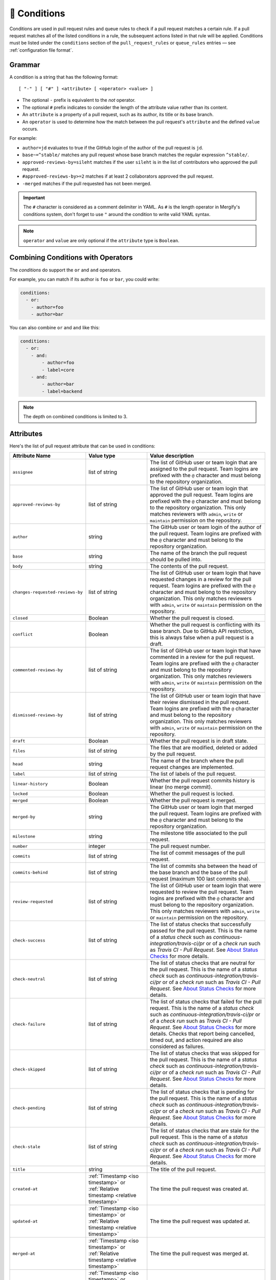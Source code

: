 .. meta::
   :description: Mergify Documentation for Conditions
   :keywords: mergify, conditions

.. _Conditions:

=============
🎯 Conditions
=============

Conditions are used in pull request rules and queue rules to check if a pull
request matches a certain rule. If a pull request matches all of the listed
conditions in a rule, the subsequent actions listed in that rule will be
applied. Conditions must be listed under the ``conditions`` section of the
``pull_request_rules`` or ``queue_rules`` entries — see :ref:`configuration file format`.

Grammar
~~~~~~~

A condition is a string that has the following format::

  [ "-" ] [ "#" ] <attribute> [ <operator> <value> ]


- The optional ``-`` prefix is equivalent to the `not` operator.

- The optional ``#`` prefix indicates to consider the length of the attribute
  value rather than its content.

- An ``attribute`` is a property of a pull request, such as its author, its
  title or its base branch.

- An ``operator`` is used to determine how the match between the pull request's
  ``attribute`` and the defined ``value`` occurs.

For example:

- ``author=jd`` evaluates to true if the GitHub login of the author of the pull
  request is ``jd``.

- ``base~=^stable/`` matches any pull request whose base branch matches the
  regular expression ``^stable/``.

- ``approved-reviews-by=sileht`` matches if the user ``sileht`` is in the list
  of contributors who approved the pull request.

- ``#approved-reviews-by>=2`` matches if at least 2 collaborators approved the
  pull request.

- ``-merged`` matches if the pull requested has not been merged.

.. important::

   The ``#`` character is considered as a comment delimiter in YAML. As ``#``
   is the length operator in Mergify's conditions system, don't forget to use
   ``"`` around the condition to write valid YAML syntax.

.. note::

  ``operator`` and ``value`` are only optional if the ``attribute`` type is
  ``Boolean``.

Combining Conditions with Operators
~~~~~~~~~~~~~~~~~~~~~~~~~~~~~~~~~~~

The `conditions` do support the ``or`` and ``and`` operators.

For example, you can match if its author is ``foo`` or
``bar``, you could write:

.. code-block:: yaml

    conditions:
      - or:
        - author=foo
        - author=bar

You can also combine ``or`` and ``and`` like this:

.. code-block:: yaml

    conditions:
      - or:
        - and:
            - author=foo
            - label=core
        - and:
            - author=bar
            - label=backend


.. note::

    The depth on combined conditions is limited to 3.


.. _attributes:

Attributes
~~~~~~~~~~

Here's the list of pull request attribute that can be used in conditions:

.. list-table::
   :header-rows: 1
   :widths: 1 1 2

   * - Attribute Name
     - Value type
     - Value description
   * - ``assignee``
     - list of string
     - The list of GitHub user or team login that are assigned to the pull request.
       Team logins are prefixed with the ``@`` character and must belong to the
       repository organization.
   * - ``approved-reviews-by``
     - list of string
     - The list of GitHub user or team login that approved the pull request.
       Team logins are prefixed with the ``@`` character and must belong to the
       repository organization.
       This only matches reviewers with ``admin``, ``write`` or ``maintain``
       permission on the repository.
   * - ``author``
     - string
     - The GitHub user or team login of the author of the pull request.
       Team logins are prefixed with the ``@`` character and must belong to the
       repository organization.
   * - ``base``
     - string
     - The name of the branch the pull request should be pulled into.
   * - ``body``
     - string
     - The contents of the pull request.
   * - ``changes-requested-reviews-by``
     - list of string
     - The list of GitHub user or team login that have requested changes in a
       review for the pull request.
       Team logins are prefixed with the ``@`` character and must belong to the
       repository organization.
       This only matches reviewers with ``admin``, ``write`` or ``maintain``
       permission on the repository.
   * - ``closed``
     - Boolean
     - Whether the pull request is closed.
   * - ``conflict``
     - Boolean
     - Whether the pull request is conflicting with its base branch.
       Due to GitHub API restriction, this is always false when a pull request is a draft.
   * - ``commented-reviews-by``
     - list of string
     - The list of GitHub user or team login that have commented in a review
       for the pull request.
       Team logins are prefixed with the ``@`` character and must belong to the
       repository organization.
       This only matches reviewers with ``admin``, ``write`` or ``maintain``
       permission on the repository.
   * - ``dismissed-reviews-by``
     - list of string
     - The list of GitHub user or team login that have their review dismissed
       in the pull request.
       Team logins are prefixed with the ``@`` character and must belong to the
       repository organization.
       This only matches reviewers with ``admin``, ``write`` or ``maintain``
       permission on the repository.
   * - ``draft``
     - Boolean
     - Whether the pull request is in draft state.
   * - ``files``
     - list of string
     - The files that are modified, deleted or added by the pull request.
   * - ``head``
     - string
     - The name of the branch where the pull request changes are implemented.
   * - ``label``
     - list of string
     - The list of labels of the pull request.
   * - ``linear-history``
     - Boolean
     - Whether the pull request commits history is linear (no merge commit).
   * - ``locked``
     - Boolean
     - Whether the pull request is locked.
   * - ``merged``
     - Boolean
     - Whether the pull request is merged.
   * - ``merged-by``
     - string
     - The GitHub user or team login that merged the pull request.
       Team logins are prefixed with the ``@`` character and must belong to the
       repository organization.
   * - ``milestone``
     - string
     - The milestone title associated to the pull request.
   * - ``number``
     - integer
     - The pull request number.
   * - ``commits``
     - list of string
     - The list of commit messages of the pull request.
   * - ``commits-behind``
     - list of string
     - The list of commits sha between the head of the base branch and the base
       of the pull request (maximum 100 last commits sha).
   * - ``review-requested``
     - list of string
     - The list of GitHub user or team login that were requested to review the
       pull request.
       Team logins are prefixed with the ``@`` character and must belong to the
       repository organization.
       This only matches reviewers with ``admin``, ``write`` or ``maintain``
       permission on the repository.
   * - ``check-success``
     - list of string
     - The list of status checks that successfully passed for the pull request.
       This is the name of a *status check* such as
       `continuous-integration/travis-ci/pr` or of a *check run* such as
       `Travis CI - Pull Request`. See `About Status Checks`_ for more
       details.
   * - ``check-neutral``
     - list of string
     - The list of status checks that are neutral for the pull request.
       This is the name of a *status check* such as
       `continuous-integration/travis-ci/pr` or of a *check run* such as
       `Travis CI - Pull Request`. See `About Status Checks`_ for more
       details.
   * - ``check-failure``
     - list of string
     - The list of status checks that failed for the pull request.
       This is the name of a *status check* such as
       `continuous-integration/travis-ci/pr` or of a *check run* such as
       `Travis CI - Pull Request`. See `About Status Checks`_ for more
       details.
       Checks that report being cancelled, timed out, and action
       required are also considered as failures.
   * - ``check-skipped``
     - list of string
     - The list of status checks that was skipped for the pull request.
       This is the name of a *status check* such as
       `continuous-integration/travis-ci/pr` or of a *check run* such as
       `Travis CI - Pull Request`. See `About Status Checks`_ for more
       details.
   * - ``check-pending``
     - list of string
     - The list of status checks that is pending for the pull request.
       This is the name of a *status check* such as
       `continuous-integration/travis-ci/pr` or of a *check run* such as
       `Travis CI - Pull Request`. See `About Status Checks`_ for more
       details.
   * - ``check-stale``
     - list of string
     - The list of status checks that are stale for the pull request.
       This is the name of a *status check* such as
       `continuous-integration/travis-ci/pr` or of a *check run* such as
       `Travis CI - Pull Request`. See `About Status Checks`_ for more
       details.
   * - ``title``
     - string
     - The title of the pull request.
   * - ``created-at``
     - :ref:`Timestamp <iso timestamp>` or :ref:`Relative timestamp <relative timestamp>`
     - The time the pull request was created at.
   * - ``updated-at``
     - :ref:`Timestamp <iso timestamp>` or :ref:`Relative timestamp <relative timestamp>`
     - The time the pull request was updated at.
   * - ``merged-at``
     - :ref:`Timestamp <iso timestamp>` or :ref:`Relative timestamp <relative timestamp>`
     - The time the pull request was merged at.
   * - ``closed-at``
     - :ref:`Timestamp <iso timestamp>` or :ref:`Relative timestamp <relative timestamp>`
     - The time the pull request was closed at.
   * - ``current-timestamp``
     - :ref:`Timestamp <iso timestamp>`
     - The current date and time.
   * - ``current-time``
     - :ref:`Time <time format>`
     - The current time in format ``HH:MM``.
   * - ``current-day``
     - integer
     - The current day of the month, from 1 to 31.
   * - ``current-month``
     - integer
     - The current month, from 1 to 12.
   * - ``current-year``
     - integer
     - The current year, from 1900 to 9999.
   * - ``current-day-of-week``
     - integer or string
     - The current day of the week. From 1 (Monday) to 7 (Sunday), or one of
       ``Mon``, ``Tue``, ``Wed``, ``Thu``, ``Fri``, ``Sat``, ``Sun``,
       ``Monday``, ``Tuesday``, ``Wednesday``, ``Thursday``, ``Friday``,
       ``Saturday``, ``Sunday``. Weeks start on Monday.
   * - ``schedule``
     - string
     - A schedule, e.g., ``Mon-Fri``, ``12:00-18:00`` or ``Mon-Fri 12:00-18:00``


.. warning::

   Time-based conditions have a 5 minutes precision at best. Do not write
   conditions based on time ranges that are too narrow or the condition might
   never be true.

.. note::

   ``current-timestamp``, ``current-time``, ``created-at``, ``updated-at``,
   ``closed-at`` and ``merged-at`` do not support the ``~=``, ``=`` and ``!=``
   operators. ``schedule`` only supports the ``=`` and ``!=`` operators.

.. note::

   The timezone for all time-based conditions is UTC.

.. _Operators:

Operators
~~~~~~~~~

.. list-table::
   :header-rows: 1
   :widths: 2 1 3

   * - Operator Name
     - Symbol
     - Operator Description
   * - Equal
     - ``=`` or ``:``
     - This operator checks for strict equality. If the target attribute type
       is a list, each element of the list is compared against the value and
       the condition is true if any value matches.
   * - Not Equal
     - ``!=`` or ``≠``
     - This operator checks for non equality. If the target attribute type
       is a list, each element of the list is compared against the value and
       the condition is true if no value matches.
   * - Match
     - ``~=``
     - This operator checks for :ref:`regular expressions <regular
       expressions>` matching. If the target attribute type is a list, each
       element of the list is matched against the value and the condition is
       true if any value matches.
   * - Greater Than or Equal
     - ``>=`` or ``≥``
     - This operator checks for the value to be greater than or equal to the
       provided value. It's usually used to compare against the length of a
       list using the ``#`` prefix.
   * - Greater Than
     - ``>``
     - This operator checks for the value to be greater than the provided
       value. It's usually used to compare against the length of a list using
       the ``#`` prefix.
   * - Lesser Than or Equal
     - ``<=`` or ``≤``
     - This operator checks for the value to be lesser then or equal to the
       provided value. It's usually used to compare against the length of a
       list using the ``#`` prefix.
   * - Lesser Than
     - ``<``
     - This operator checks for the value to be lesser than the provided value.
       It's usually used to compare against the length of a list using the
       ``#`` prefix.


How To Match Lists
~~~~~~~~~~~~~~~~~~~

Some attributes have a type of ``list``. Most `Operators`_ are able to match
value against lists: they will iterate over all the values of the list and
return true if any of the value matches.

For example, the ``label`` attribute is a list of string containing the names
of the label attached to a pull request. With a pull request whose labels are
``(bug, work-in-progress)``, then:

- ``label=work-in-progress`` is **true** because there is a label named
  ``work-in-progress``.

- ``label=enhancement`` is **false** because there is no label named
  ``enhancement``.

- ``label!=work-in-progress`` is **false** because there is a label named
  ``work-in-progress``.

- ``label~=^work`` is **true** because there is a label matching the regular
  expression ``^work``.

- ``-label~=^work`` is **false** because there is a label matching the regular
  expression ``^work`` but the condition is reversed with the ``-`` prefix.

The same applies for the ``files`` attribute — which contains the list of
modified files:

- ``files=README`` is **true** if the file ``README`` is modified in the pull
  request.

- ``files!=README`` is **true** if the file ``README`` is not modified in the
  pull request.

- ``files~=^src/`` is **true** if any files in the ``src`` directory is
  modified in the pull request.

- ``-files~=^src/`` is **true** if none of the files that are modified are in
  the ``src`` directory.


About Status Checks
~~~~~~~~~~~~~~~~~~~

Generic Status Check
++++++++++++++++++++

When using the ``check-success``, ``check-neutral``, ``check-failure``,
``check-skipped``, ``check-pending``, and ``check-stale``
conditions, you need to use the name of your check service. This can be find by
opening an existing pull request and scrolling down near the ``Merge`` button.

.. image:: _static/status-check-example.png
   :alt: Status check example

The name of the status check is written in bold on the left side. In the
example above, it should be ``Uno.UI - CI``. A condition that would make sure
this checks succeed before doing any action should be written as:

.. code-block:: yaml

     conditions:
       - check-success=Uno.UI - CI

GitHub Actions
++++++++++++++

GitHub Actions works slightly differently. To match a status check when using
GitHub Action, only the job name is used.

.. image:: _static/status-check-gh-example.png
   :alt: Status check GitHub Action example

In the example above, it would be ``A job to say hello``:

.. code-block:: yaml

     conditions:
       - check-success=A job to say hello

Validating All Status Checks
++++++++++++++++++++++++++++

A common condition is to require that "every status check (CI) passes" —
especially before executing the :ref:`merge action` action.

**There is no such thing as "every status check" in GitHub.**

Here's why:

1. Each pull request can have its own custom list of status checks.
2. On creation, or when a new commit is pushed, a pull request has **no**
   status check.
3. A status check might not be reported by a service (CI) (e.g., because it's
   broken) and therefore be absent.

Those three facts make it **mandatory** to write explicitly the checks that are
expected for your condition to be valid. Therefore you must list explicitly
every status check that is expected, e.g.:

.. code-block:: yaml

     conditions:
       - check-success=build: Windows
       - check-success=build: Linux

**Do not** use conditions such as:

- ``#check-failure=0``, because this will be true as soon as the pull request is
  created and before any service report its status (see point 2. above).

- ``check-success~=build`` while expecting this to wait for "all" status checks
  that have ``build`` in their name (see point 1. and 2.above).

Such conditions won't do what you want them to do.
